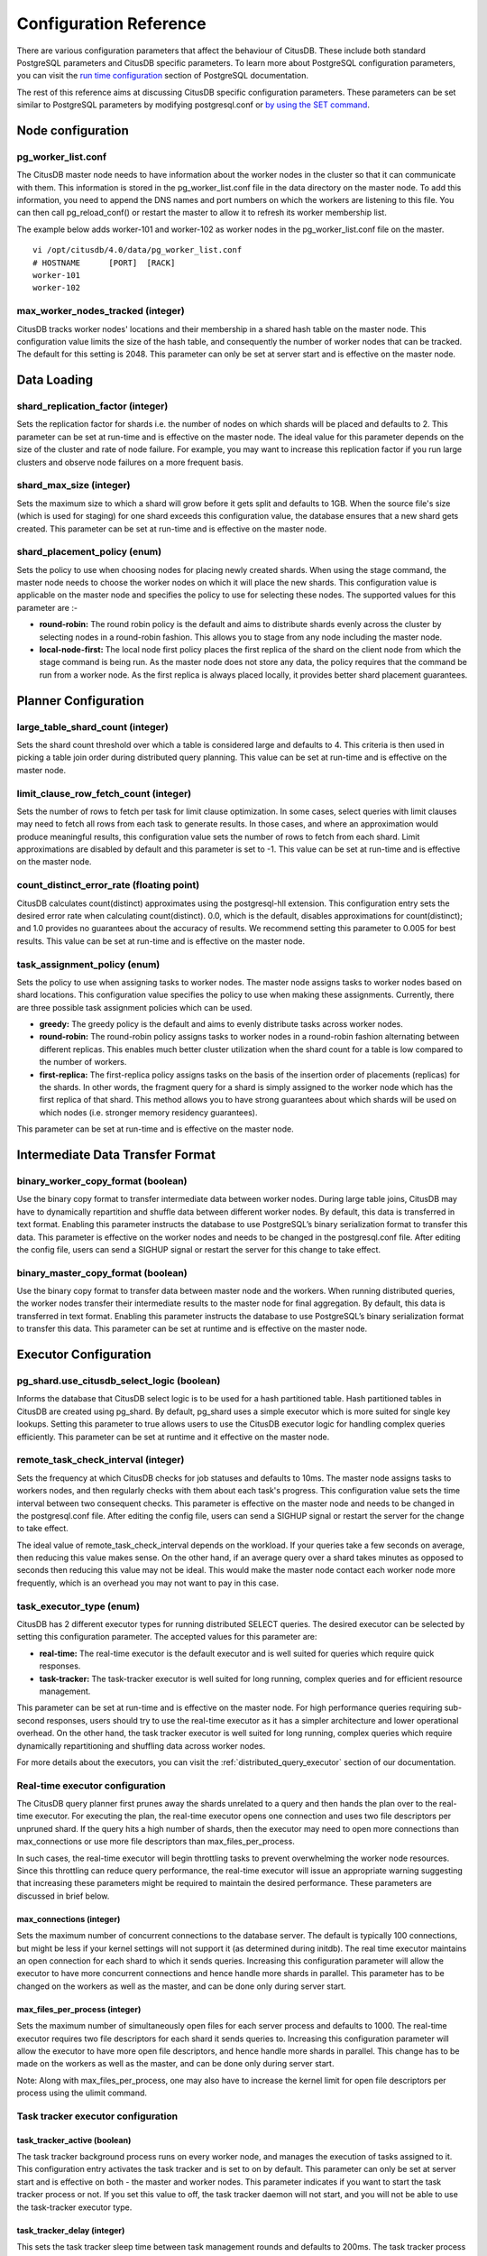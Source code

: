 .. _configuration:

Configuration Reference
#######################

There are various configuration parameters that affect the behaviour of CitusDB. These include both standard PostgreSQL parameters and CitusDB specific parameters. To learn more about PostgreSQL configuration parameters, you can visit the `run time configuration <http://www.postgresql.org/docs/9.4/static/runtime-config.html>`_ section of PostgreSQL documentation.

The rest of this reference aims at discussing CitusDB specific configuration parameters. These parameters can be set similar to PostgreSQL parameters by modifying postgresql.conf or `by using the SET command <http://www.postgresql.org/docs/9.4/static/config-setting.html>`_.

Node configuration
---------------------------------------

pg_worker_list.conf
$$$$$$$$$$$$$$$$$$$$$$$$$$$$$

The CitusDB master node needs to have information about the worker nodes in the cluster so that it can communicate with them. This information is stored in the pg_worker_list.conf file in the data directory on the master node. To add this information, you need to append the DNS names and port numbers on which the workers are listening to this file. You can then call pg_reload_conf() or restart the master to allow it to refresh its worker membership list.

The example below adds worker-101 and worker-102 as worker nodes in the pg_worker_list.conf file on the master.

::

	vi /opt/citusdb/4.0/data/pg_worker_list.conf
	# HOSTNAME 	[PORT] 	[RACK]
	worker-101
	worker-102

max_worker_nodes_tracked (integer)
$$$$$$$$$$$$$$$$$$$$$$$$$$$$$$$$$$$$$$$$$$$$$$$$

CitusDB tracks worker nodes' locations and their membership in a shared hash table on the master node. This configuration value limits the size of the hash table, and consequently the number of worker nodes that can be tracked. The default for this setting is 2048. This parameter can only be set at server start and is effective on the master node.


Data Loading
---------------------------

shard_replication_factor (integer)
$$$$$$$$$$$$$$$$$$$$$$$$$$$$$$$$$$$$$$$$$$$$

Sets the replication factor for shards i.e. the number of nodes on which shards will be placed and defaults to 2. This parameter can be set at run-time and is effective on the master node.
The ideal value for this parameter depends on the size of the cluster and rate of node failure. For example, you may want to increase this replication factor if you run large clusters and observe node failures on a more frequent basis.

shard_max_size (integer)
$$$$$$$$$$$$$$$$$$$$$$$$$$$$$$$$$$$$$

Sets the maximum size to which a shard will grow before it gets split and defaults to 1GB. When the source file's size (which is used for staging) for one shard exceeds this configuration value, the database ensures that a new shard gets created. This parameter can be set at run-time and is effective on the master node.


shard_placement_policy (enum)
$$$$$$$$$$$$$$$$$$$$$$$$$$$$$$$$$$$$$$$$$$$$$$$$$$

Sets the policy to use when choosing nodes for placing newly created shards. When using the \stage command, the master node needs to choose the worker nodes on which it will place the new shards. This configuration value is applicable on the master node and specifies the policy to use for selecting these nodes. The supported values for this parameter are :-

* **round-robin:** The round robin policy is the default and aims to distribute shards evenly across the cluster by selecting nodes in a round-robin fashion. This allows you to stage from any node including the master node.

* **local-node-first:** The local node first policy places the first replica of the shard on the client node from which the \stage command is being run. As the master node does not store any data, the policy requires that the command be run from a worker node. As the first replica is always placed locally, it provides better shard placement guarantees.


Planner Configuration
------------------------------------------------

large_table_shard_count (integer)
$$$$$$$$$$$$$$$$$$$$$$$$$$$$$$$$$$$$$$$

Sets the shard count threshold over which a table is considered large and defaults to 4. This criteria is then used in picking a table join order during distributed query planning. This value can be set at run-time and is effective on the master node.

limit_clause_row_fetch_count (integer)
$$$$$$$$$$$$$$$$$$$$$$$$$$$$$$$$$$$$$$$$$$$$$$$$$$$$$

Sets the number of rows to fetch per task for limit clause optimization. In some cases, select queries with limit clauses may need to fetch all rows from each task to generate results. In those cases, and where an approximation would produce meaningful results, this configuration value sets the number of rows to fetch from each shard. Limit approximations are disabled by default and this parameter is set to -1. This value can be set at run-time and is effective on the master node.


count_distinct_error_rate (floating point)
$$$$$$$$$$$$$$$$$$$$$$$$$$$$$$$$$$$$$$$$$$$$$$$$$$$$$$

CitusDB calculates count(distinct) approximates using the postgresql-hll extension. This configuration entry sets the desired error rate when calculating count(distinct). 0.0, which is the default, disables approximations for count(distinct); and 1.0 provides no guarantees about the accuracy of results. We recommend setting this parameter to 0.005 for best results. This value can be set at run-time and is effective on the master node.


task_assignment_policy (enum)
$$$$$$$$$$$$$$$$$$$$$$$$$$$$$$$$$$$$$$

Sets the policy to use when assigning tasks to worker nodes. The master node assigns tasks to worker nodes based on shard locations. This configuration value specifies the policy to use when making these assignments. Currently, there are three possible task assignment policies which can be used.

* **greedy:** The greedy policy is the default and aims to evenly distribute tasks across worker nodes.

* **round-robin:** The round-robin policy assigns tasks to worker nodes in a round-robin fashion alternating between different replicas. This enables much better cluster utilization when the shard count for a table is low compared to the number of workers.

* **first-replica:** The first-replica policy assigns tasks on the basis of the insertion order of placements (replicas) for the shards. In other words, the fragment query for a shard is simply assigned to the worker node which has the first replica of that shard. This method allows you to have strong guarantees about which shards will be used on which nodes (i.e. stronger memory residency guarantees).

This parameter can be set at run-time and is effective on the master node.



Intermediate Data Transfer Format
-------------------------------------------------------------------

binary_worker_copy_format (boolean)
$$$$$$$$$$$$$$$$$$$$$$$$$$$$$$$$$$$$$$$$$$$$$$$

Use the binary copy format to transfer intermediate data between worker nodes. During large table joins, CitusDB may have to dynamically repartition and shuffle data between different worker nodes. By default, this data is transferred in text format. Enabling this parameter instructs the database to use PostgreSQL’s binary serialization format to transfer this data. This parameter is effective on the worker nodes and needs to be changed in the postgresql.conf file. After editing the config file, users can send a SIGHUP signal or restart the server for this change to take effect.


binary_master_copy_format (boolean)
$$$$$$$$$$$$$$$$$$$$$$$$$$$$$$$$$$$$$$$$$$$$$

Use the binary copy format to transfer data between master node and the workers. When running distributed queries, the worker nodes transfer their intermediate results to the master node for final aggregation. By default, this data is transferred in text format. Enabling this parameter instructs the database to use PostgreSQL’s binary serialization format to transfer this data. This parameter can be set at runtime and is effective on the master node.

Executor Configuration
------------------------------------------------------------

pg_shard.use_citusdb_select_logic (boolean)
$$$$$$$$$$$$$$$$$$$$$$$$$$$$$$$$$$$$$$$$$$$$$$$$$

Informs the database that CitusDB select logic is to be used for a hash partitioned table. Hash partitioned tables in CitusDB are created using pg_shard. By default, pg_shard uses a simple executor which is more suited for single key lookups. Setting this parameter to true allows users to use the CitusDB executor logic for handling complex queries efficiently. This parameter can be set at runtime and it effective on the master node.

remote_task_check_interval (integer)
$$$$$$$$$$$$$$$$$$$$$$$$$$$$$$$$$$$$$$$$$$$$$

Sets the frequency at which CitusDB checks for job statuses and defaults to 10ms. The master node assigns tasks to workers nodes, and then regularly checks with them about each task's progress. This configuration value sets the time interval between two consequent checks. This parameter is effective on the master node and needs to be changed in the postgresql.conf file. After editing the config file, users can send a SIGHUP signal or restart the server for the change to take effect.


The ideal value of remote_task_check_interval depends on the workload. If your queries take a few seconds on average, then reducing this value makes sense. On the other hand, if an average query over a shard takes minutes as opposed to seconds then reducing this value may not be ideal. This would make the master node contact each worker node more frequently, which is an overhead you may not want to pay in this case.

task_executor_type (enum)
$$$$$$$$$$$$$$$$$$$$$$$$$$$$$$$$$$$$$$$$$

CitusDB has 2 different executor types for running distributed SELECT queries. The desired executor can be selected by setting this configuration parameter. The accepted values for this parameter are:

* **real-time:** The real-time executor is the default executor and is well suited for queries which require quick responses.

* **task-tracker:** The task-tracker executor is well suited for long running, complex queries and for efficient resource management.

This parameter can be set at run-time and is effective on the master node. For high performance queries requiring sub-second responses, users should try to use the real-time executor as it has a simpler architecture and lower operational overhead. On the other hand, the task tracker executor is well suited for long running, complex queries which require dynamically repartitioning and shuffling data across worker nodes.

For more details about the executors, you can visit the :ref:`distributed_query_executor` section of our documentation.


Real-time executor configuration
$$$$$$$$$$$$$$$$$$$$$$$$$$$$$$$$$$$$$$$$

The CitusDB query planner first prunes away the shards unrelated to a query and then hands the plan over to the real-time executor. For executing the plan, the real-time executor opens one connection and uses two file descriptors per unpruned shard. If the query hits a high number of shards, then the executor may need to open more connections than max_connections or use more file descriptors than max_files_per_process.

In such cases, the real-time executor will begin throttling tasks to prevent overwhelming the worker node resources. Since this throttling can reduce query performance, the real-time executor will issue an appropriate warning suggesting that increasing these parameters might be required to maintain the desired performance. These parameters are discussed in brief below.

max_connections (integer)
************************************************

Sets the maximum number of concurrent connections to the database server. The default is typically 100 connections, but might be less if your kernel settings will not support it (as determined during initdb). The real time executor maintains an open connection for each shard to which it sends queries. Increasing this configuration parameter will allow the executor to have more concurrent connections and hence handle more shards in parallel. This parameter has to be changed on the workers as well as the master, and can be done only during server start.

max_files_per_process (integer)
*******************************************************

Sets the maximum number of simultaneously open files for each server process and defaults to 1000. The real-time executor requires two file descriptors for each shard it sends queries to. Increasing this configuration parameter will allow the executor to have more open file descriptors, and hence handle more shards in parallel. This change has to be made on the workers as well as the master, and can be done only during server start.

Note: Along with max_files_per_process, one may also have to increase the kernel limit for open file descriptors per process using the ulimit command.

Task tracker executor configuration
$$$$$$$$$$$$$$$$$$$$$$$$$$$$$$$$$$$$$$$

task_tracker_active (boolean)
***************************************************

The task tracker background process runs on every worker node, and manages the execution of tasks assigned to it. This configuration entry activates the task tracker and is set to on by default. This parameter can only be set at server start and is effective on both - the master and worker nodes.
This parameter indicates if you want to start the task tracker process or not. If you set this value to off, the task tracker daemon will not start, and you will not be able to use the task-tracker executor type.

task_tracker_delay (integer)
**************************************************

This sets the task tracker sleep time between task management rounds and defaults to 200ms. The task tracker process wakes up regularly, walks over all tasks assigned to it, and schedules and executes these tasks. Then, the task tracker sleeps for a time period before walking over these tasks again. This configuration value determines the length of that sleeping period. This parameter is effective on the worker nodes and needs to be changed in the postgresql.conf file. After editing the config file, users can send a SIGHUP signal or restart the server for the change to take effect.

This parameter can be decreased to trim the delay caused due to the task tracker executor by reducing the time gap between the management rounds. This is useful in cases when the shard queries are very short and hence update their status very regularly. 

max_tracked_tasks_per_node (integer)
****************************************************************

Sets the maximum number of tracked tasks per node and defaults to 1024. This configuration value limits the size of the hash table which is used for tracking assigned tasks, and therefore the maximum number of tasks that can be tracked at any given time. This value can be set only at server start time and is effective on the worker nodes.

This parameter would need to be increased if you want each worker node to be able to track more tasks. If this value is lower than what is required, CitusDB errors out on the worker node saying it is out of shared memory and also gives a hint indicating that increasing this parameter may help.

max_running_tasks_per_node (integer)
****************************************************************

The task tracker process schedules and executes the tasks assigned to it as appropriate. This configuration value sets the maximum number of tasks to execute concurrently on one node at any given time and defaults to 8. This parameter is effective on the worker nodes and needs to be changed in the postgresql.conf file. After editing the config file, users can send a SIGHUP signal or restart the server for the change to take effect.

This configuration entry ensures that you don't have many tasks hitting disk at the same time and helps in avoiding disk I/O contention. If your queries are served from memory or SSDs, you can increase max_running_tasks_per_node without much concern.

partition_buffer_size (integer)
************************************************

Sets the buffer size to use for partition operations and defaults to 8MB. CitusDB allows for table data to be re-partitioned into multiple files when two large tables are being joined. After this partition buffer fills up, the repartitioned data is flushed into files on disk. This configuration entry can be set at run-time and is effective on the worker nodes.
